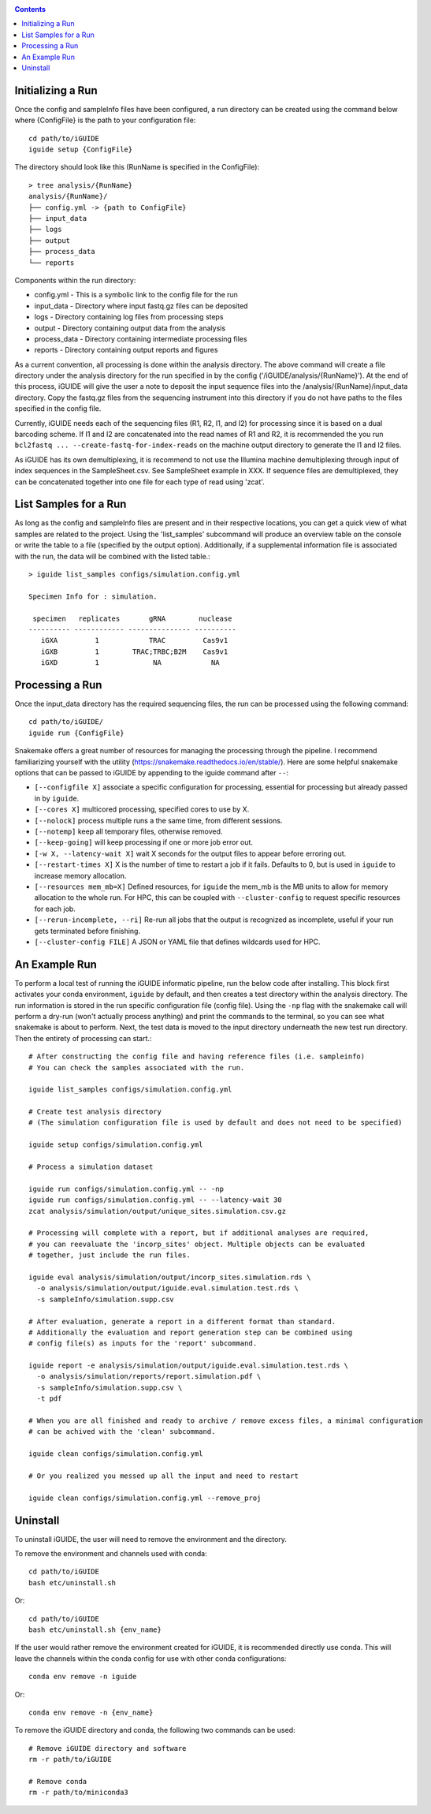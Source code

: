.. _quickstart:

.. contents::
   :depth: 2



Initializing a Run
------------------

Once the config and sampleInfo files have been configured, a run directory can 
be created using the command below where {ConfigFile} is the path to your 
configuration file::

  cd path/to/iGUIDE
  iguide setup {ConfigFile}

The directory should look like this (RunName is specified in the ConfigFile)::
  
  > tree analysis/{RunName}
  analysis/{RunName}/
  ├── config.yml -> {path to ConfigFile}
  ├── input_data
  ├── logs
  ├── output
  ├── process_data
  └── reports

Components within the run directory:

* config.yml - This is a symbolic link to the config file for the run
* input_data - Directory where input fastq.gz files can be deposited
* logs - Directory containing log files from processing steps
* output - Directory containing output data from the analysis
* process_data - Directory containing intermediate processing files
* reports - Directory containing output reports and figures

As a current convention, all processing is done within the analysis directory. 
The above command will create a file directory under the analysis directory for 
the run specified in by the config ('/iGUIDE/analysis/{RunName}'). At the end of 
this process, iGUIDE will give the user a note to deposit the input sequence 
files into the /analysis/{RunName}/input_data directory. Copy the fastq.gz files 
from the sequencing instrument into this directory if you do not have paths to
the files specified in the config file.

Currently, iGUIDE needs each of the sequencing files (R1, R2, I1, and I2) for 
processing since it is based on a dual barcoding scheme. If I1 and I2 are 
concatenated into the read names of R1 and R2, it is recommended the you run 
``bcl2fastq ... --create-fastq-for-index-reads`` on the machine output 
directory to generate the I1 and I2 files. 

As iGUIDE has its own demultiplexing, it is recommend to not use the Illumina 
machine demultiplexing through input of index sequences in the SampleSheet.csv. 
See SampleSheet example in XXX. If sequence files are demultiplexed, they can be 
concatenated together into one file for each type of read using 'zcat'.


List Samples for a Run
----------------------

As long as the config and sampleInfo files are present and in their respective 
locations, you can get a quick view of what samples are related to the project.
Using the 'list_samples' subcommand will produce an overview table on the 
console or write the table to a file (specified by the output option). 
Additionally, if a supplemental information file is associated with the run, the
data will be combined with the listed table.::

  > iguide list_samples configs/simulation.config.yml
  
  Specimen Info for : simulation.

   specimen   replicates       gRNA        nuclease
  ---------- ------------ --------------- ----------
     iGXA         1            TRAC         Cas9v1
     iGXB         1        TRAC;TRBC;B2M    Cas9v1
     iGXD         1             NA            NA


Processing a Run
----------------

Once the input_data directory has the required sequencing files, the run can be 
processed using the following command::

  cd path/to/iGUIDE/
  iguide run {ConfigFile}

Snakemake offers a great number of resources for managing the processing through 
the pipeline. I recommend familiarizing yourself with the utility 
(https://snakemake.readthedocs.io/en/stable/). Here are some helpful snakemake
options that can be passed to iGUIDE by appending to the iguide command after 
``--``:

* ``[--configfile X]`` associate a specific configuration for processing, 
  essential for processing but already passed in by ``iguide``.
* ``[--cores X]`` multicored processing, specified cores to use by X.
* ``[--nolock]`` process multiple runs a the same time, from different sessions.
* ``[--notemp]`` keep all temporary files, otherwise removed.
* ``[--keep-going]`` will keep processing if one or more job error out.
* ``[-w X, --latency-wait X]`` wait X seconds for the output files to appear 
  before erroring out.
* ``[--restart-times X]`` X is the number of time to restart a job if it fails. 
  Defaults to 0, but is used in ``iguide`` to increase memory allocation.
* ``[--resources mem_mb=X]`` Defined resources, for ``iguide`` the mem_mb is the
  MB units to allow for memory allocation to the whole run. For HPC, this can be
  coupled with ``--cluster-config`` to request specific resources for each job.
* ``[--rerun-incomplete, --ri]`` Re-run all jobs that the output is recognized 
  as incomplete, useful if your run gets terminated before finishing.
* ``[--cluster-config FILE]`` A JSON or YAML file that defines wildcards used 
  for HPC.


An Example Run
--------------

To perform a local test of running the iGUIDE informatic pipeline, run the below 
code after installing. This block first activates your conda environment, 
``iguide`` by default, and then creates a test directory within the analysis 
directory. The run information is stored in the run specific configuration file 
(config file). Using the ``-np`` flag with the snakemake call will perform a 
dry-run (won't actually process anything) and print the commands to the 
terminal, so you can see what snakemake is about to perform. Next, the test data 
is moved to the input directory underneath the new test run directory. Then the 
entirety of processing can start.::

  # After constructing the config file and having reference files (i.e. sampleinfo)
  # You can check the samples associated with the run.
  
  iguide list_samples configs/simulation.config.yml

  # Create test analysis directory
  # (The simulation configuration file is used by default and does not need to be specified)
  
  iguide setup configs/simulation.config.yml

  # Process a simulation dataset

  iguide run configs/simulation.config.yml -- -np
  iguide run configs/simulation.config.yml -- --latency-wait 30
  zcat analysis/simulation/output/unique_sites.simulation.csv.gz

  # Processing will complete with a report, but if additional analyses are required,
  # you can reevaluate the 'incorp_sites' object. Multiple objects can be evaluated
  # together, just include the run files.

  iguide eval analysis/simulation/output/incorp_sites.simulation.rds \
    -o analysis/simulation/output/iguide.eval.simulation.test.rds \
    -s sampleInfo/simulation.supp.csv

  # After evaluation, generate a report in a different format than standard.
  # Additionally the evaluation and report generation step can be combined using 
  # config file(s) as inputs for the 'report' subcommand.

  iguide report -e analysis/simulation/output/iguide.eval.simulation.test.rds \
    -o analysis/simulation/reports/report.simulation.pdf \
    -s sampleInfo/simulation.supp.csv \
    -t pdf

  # When you are all finished and ready to archive / remove excess files, a minimal configuration
  # can be achived with the 'clean' subcommand.

  iguide clean configs/simulation.config.yml

  # Or you realized you messed up all the input and need to restart

  iguide clean configs/simulation.config.yml --remove_proj


Uninstall
---------

To uninstall iGUIDE, the user will need to remove the environment and the 
directory.

To remove the environment and channels used with conda::

  cd path/to/iGUIDE
  bash etc/uninstall.sh

Or::

  cd path/to/iGUIDE
  bash etc/uninstall.sh {env_name}

If the user would rather remove the environment created for iGUIDE, it is 
recommended directly use conda. This will leave the channels within the conda 
config for use with other conda configurations::

  conda env remove -n iguide

Or::

  conda env remove -n {env_name}

To remove the iGUIDE directory and conda, the following two commands can be 
used::

  # Remove iGUIDE directory and software
  rm -r path/to/iGUIDE

  # Remove conda
  rm -r path/to/miniconda3
